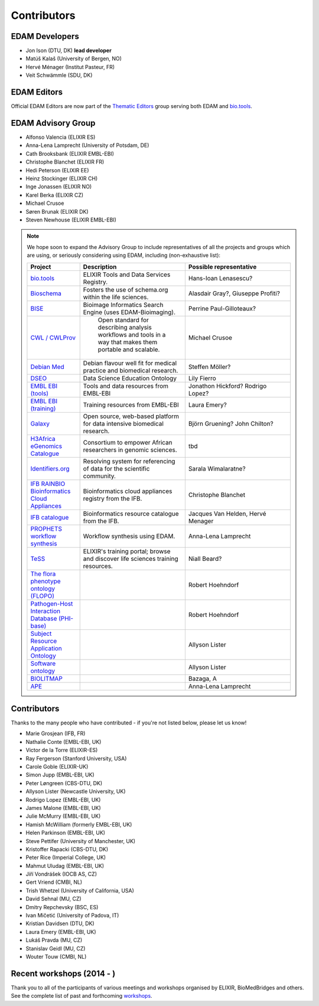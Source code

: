 Contributors
============
EDAM Developers
--------------------
* Jon Ison (DTU, DK) **lead developer**
* Matúš Kalaš (University of Bergen, NO) 
* Hervé Ménager (Institut Pasteur, FR) 
* Veit Schwämmle (SDU, DK) 

EDAM Editors
------------
Official EDAM Editors are now part of the `Thematic Editors <http://biotools.readthedocs.io/en/latest/editors_guide.html>`_ group serving both EDAM and `bio.tools <https://bio.tools>`_.


EDAM Advisory Group
-------------------
* Alfonso Valencia (ELIXIR ES)
* Anna-Lena Lamprecht (University of Potsdam, DE)
* Cath Brooksbank (ELIXIR EMBL-EBI)
* Christophe Blanchet (ELIXIR FR)
* Hedi Peterson (ELIXIR EE)
* Heinz Stockinger (ELIXIR CH)
* Inge Jonassen (ELIXIR NO)
* Karel Berka (ELIXIR CZ)
* Michael Crusoe
* Søren Brunak (ELIXIR DK)
* Steven Newhouse (ELIXIR EMBL-EBI)


.. note::
   We hope soon to expand the Advisory Group to include representatives of all the projects and groups which are using, or seriously considering using EDAM, including (non-exhaustive list):

   .. csv-table::
      :header: "Project", "Description", "Possible representative"
      :widths: 20, 40, 40
   
      "`bio.tools <https://bio.tools/>`_", "ELIXIR Tools and Data Services Registry.", "Hans-Ioan Lenasescu?"
      "`Bioschema <http://bioschemas.org/>`_", "Fosters the use of schema.org within the life sciences.", "Alasdair Gray?, Giuseppe Profiti?"
      "`BISE <https://biii.eu/>`_", "Bioimage Informatics Search Engine (uses EDAM-Bioimaging).", "Perrine Paul-Gilloteaux?"      
      "`CWL / CWLProv <https://www.commonwl.org/>`_", " Open standard for describing analysis workflows and tools in a way that makes them portable and scalable.", "Michael Crusoe"          
      "`Debian Med <https://www.debian.org/devel/debian-med/>`_", "Debian flavour well fit for medical practice and biomedical research.", "Steffen Möller?"
      "`DSEO <https://bioint.github.io/DSEO/methods.html>`_", "Data Science Education Ontology", "Lily Fierro"
      "`EMBL EBI (tools) <https://www.ebi.ac.uk/services>`_", "Tools and data resources from EMBL-EBI", "Jonathon Hickford? Rodrigo Lopez?"
      "`EMBL EBI (training) <https://www.ebi.ac.uk/training>`_", "Training resources from EMBL-EBI", "Laura Emery?"
      "`Galaxy <https://usegalaxy.org/>`_", "Open source, web-based platform for data intensive biomedical research.", "Björn Gruening? John Chilton?"
      "`H3Africa eGenomics Catalogue <https://egenomics.h3abionet.org/>`_", "Consortium to empower African researchers in genomic sciences.", "tbd"
      "`Identifiers.org <http://identifiers.org/>`_", "Resolving system for referencing of data for the scientific community.", "Sarala Wimalaratne?"
      "`IFB RAINBIO Bioinformatics Cloud Appliances <https://biosphere.france-bioinformatique.fr/catalogue/>`_", "Bioinformatics cloud appliances registry from the IFB.", "Christophe Blanchet"
      "`IFB catalogue <https://www.france-bioinformatique.fr/en/services/>`_", "Bioinformatics resource catalogue from the IFB.", "Jacques Van Helden, Hervé Menager"
      "`PROPHETS workflow synthesis <http://ls5-www.cs.tu-dortmund.de/projects/prophets/index.php/>`_", "Workflow synthesis using EDAM.", "Anna-Lena Lamprecht"
      "`TeSS <https://tess.elixir-europe.org/>`_", "ELIXIR's training portal; browse and discover life sciences training resources.", "Niall Beard?"
      "`The flora phenotype ontology (FLOPO) <http://flora-phenotype-ontology.github.io/>`_", "", "Robert Hoehndorf" 
      "`Pathogen-Host Interaction Database (PHI-base) <https://www.frontiersin.org/articles/10.3389/fpls.2016.00641/full>`_", "", "Robert Hoehndorf" 
      "`Subject Resource Application Ontology <https://github.com/FAIRsharing/subject-ontology>`_", "", "Allyson Lister" 
      "`Software ontology <https://bioportal.bioontology.org/ontologies/SWO>`_", "", "Allyson Lister" 
      "`BIOLITMAP <https://doi.org/10.1093/bioinformatics/bty967>`_", "", "Bazaga, A" 
      "`APE <https://doi.org/10.1093/bioinformatics/bty967>`_", "", "Anna-Lena Lamprecht" 
  
  
  
Contributors
------------
Thanks to the many people who have contributed - if you're not listed below, please let us know!

* Marie Grosjean (IFB, FR)
* Nathalie Conte (EMBL-EBI, UK)
* Victor de la Torre (ELIXIR-ES)
* Ray Fergerson (Stanford University, USA)
* Carole Goble (ELIXIR-UK)
* Simon Jupp (EMBL-EBI, UK)
* Peter Løngreen (CBS-DTU, DK)
* Allyson Lister (Newcastle University, UK)
* Rodrigo Lopez (EMBL-EBI, UK)
* James Malone (EMBL-EBI, UK)
* Julie McMurry (EMBL-EBI, UK)
* Hamish McWilliam (formerly EMBL-EBI, UK)
* Helen Parkinson (EMBL-EBI, UK)
* Steve Pettifer (University of Manchester, UK)
* Kristoffer Rapacki (CBS-DTU, DK)
* Peter Rice (Imperial College, UK)
* Mahmut Uludag (EMBL-EBI, UK)
* Jiří Vondrášek (IOCB AS, CZ)
* Gert Vriend (CMBI, NL)
* Trish Whetzel (University of California, USA)
* David Sehnal (MU, CZ)
* Dmitry Repchevsky (BSC, ES)
* Ivan Mičetić (University of Padova, IT)
* Kristian Davidsen (DTU, DK)
* Laura Emery (EMBL-EBI, UK)
* Lukáš Pravda (MU, CZ)
* Stanislav Geidl (MU, CZ)
* Wouter Touw (CMBI, NL)

Recent workshops (2014 - )
--------------------------
Thank you to all of the participants of various meetings and workshops organised by ELIXIR, BioMedBridges and others.  See the complete list of past and forthcoming `workshops  <https://bio.tools/events>`_.
